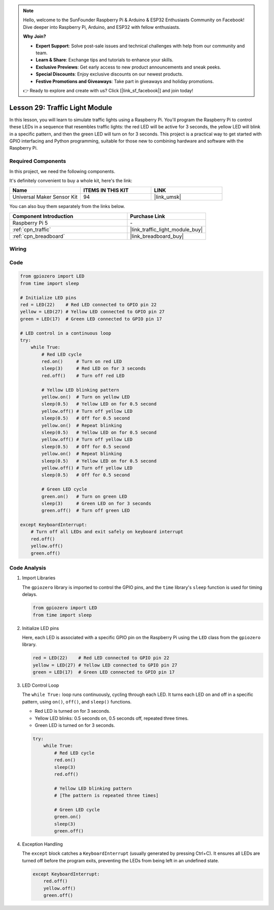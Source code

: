 .. note::

    Hello, welcome to the SunFounder Raspberry Pi & Arduino & ESP32 Enthusiasts Community on Facebook! Dive deeper into Raspberry Pi, Arduino, and ESP32 with fellow enthusiasts.

    **Why Join?**

    - **Expert Support**: Solve post-sale issues and technical challenges with help from our community and team.
    - **Learn & Share**: Exchange tips and tutorials to enhance your skills.
    - **Exclusive Previews**: Get early access to new product announcements and sneak peeks.
    - **Special Discounts**: Enjoy exclusive discounts on our newest products.
    - **Festive Promotions and Giveaways**: Take part in giveaways and holiday promotions.

    👉 Ready to explore and create with us? Click [|link_sf_facebook|] and join today!

.. _pi_lesson29_traffic_light_module:

Lesson 29: Traffic Light Module
==================================

In this lesson, you will learn to simulate traffic lights using a Raspberry Pi. You'll program the Raspberry Pi to control these LEDs in a sequence that resembles traffic lights: the red LED will be active for 3 seconds, the yellow LED will blink in a specific pattern, and then the green LED will turn on for 3 seconds. This project is a practical way to get started with GPIO interfacing and Python programming, suitable for those new to combining hardware and software with the Raspberry Pi.

Required Components
--------------------------

In this project, we need the following components. 

It's definitely convenient to buy a whole kit, here's the link: 

.. list-table::
    :widths: 20 20 20
    :header-rows: 1

    *   - Name	
        - ITEMS IN THIS KIT
        - LINK
    *   - Universal Maker Sensor Kit
        - 94
        - |link_umsk|

You can also buy them separately from the links below.

.. list-table::
    :widths: 30 20
    :header-rows: 1

    *   - Component Introduction
        - Purchase Link

    *   - Raspberry Pi 5
        - \-
    *   - :ref:`cpn_traffic`
        - |link_traffic_light_module_buy|
    *   - :ref:`cpn_breadboard`
        - |link_breadboard_buy|


Wiring
---------------------------

.. image:: img/Lesson_29_Traffic_Light_Module_Pi_bb.png
    :width: 100%


Code
---------------------------

.. code-block:: python

   from gpiozero import LED
   from time import sleep

   # Initialize LED pins
   red = LED(22)    # Red LED connected to GPIO pin 22
   yellow = LED(27) # Yellow LED connected to GPIO pin 27
   green = LED(17)  # Green LED connected to GPIO pin 17

   # LED control in a continuous loop
   try:
       while True:
           # Red LED cycle
           red.on()     # Turn on red LED
           sleep(3)     # Red LED on for 3 seconds
           red.off()    # Turn off red LED

           # Yellow LED blinking pattern
           yellow.on()  # Turn on yellow LED
           sleep(0.5)   # Yellow LED on for 0.5 second
           yellow.off() # Turn off yellow LED
           sleep(0.5)   # Off for 0.5 second
           yellow.on()  # Repeat blinking
           sleep(0.5)   # Yellow LED on for 0.5 second
           yellow.off() # Turn off yellow LED
           sleep(0.5)   # Off for 0.5 second
           yellow.on()  # Repeat blinking
           sleep(0.5)   # Yellow LED on for 0.5 second
           yellow.off() # Turn off yellow LED
           sleep(0.5)   # Off for 0.5 second

           # Green LED cycle
           green.on()   # Turn on green LED
           sleep(3)     # Green LED on for 3 seconds
           green.off()  # Turn off green LED

   except KeyboardInterrupt:
       # Turn off all LEDs and exit safely on keyboard interrupt
       red.off()
       yellow.off()
       green.off()



Code Analysis
---------------------------

#. Import Libraries
   
   The ``gpiozero`` library is imported to control the GPIO pins, and the ``time`` library's ``sleep`` function is used for timing delays.

   .. code-block:: python

      from gpiozero import LED
      from time import sleep

#. Initialize LED pins
   
   Here, each LED is associated with a specific GPIO pin on the Raspberry Pi using the ``LED`` class from the ``gpiozero`` library.

   .. code-block:: python

      red = LED(22)    # Red LED connected to GPIO pin 22
      yellow = LED(27) # Yellow LED connected to GPIO pin 27
      green = LED(17)  # Green LED connected to GPIO pin 17

#. LED Control Loop
   
   The ``while True:`` loop runs continuously, cycling through each LED. It turns each LED on and off in a specific pattern, using ``on()``, ``off()``, and ``sleep()`` functions.

   - Red LED is turned on for 3 seconds.
   - Yellow LED blinks: 0.5 seconds on, 0.5 seconds off, repeated three times.
   - Green LED is turned on for 3 seconds.

   .. code-block:: python

      try:
          while True:
              # Red LED cycle
              red.on()
              sleep(3)
              red.off()

              # Yellow LED blinking pattern
              # [The pattern is repeated three times]
              
              # Green LED cycle
              green.on()
              sleep(3)
              green.off()

#. Exception Handling
   
   The ``except`` block catches a ``KeyboardInterrupt`` (usually generated by pressing Ctrl+C). It ensures all LEDs are turned off before the program exits, preventing the LEDs from being left in an undefined state.

   .. code-block:: python

      except KeyboardInterrupt:
          red.off()
          yellow.off()
          green.off()